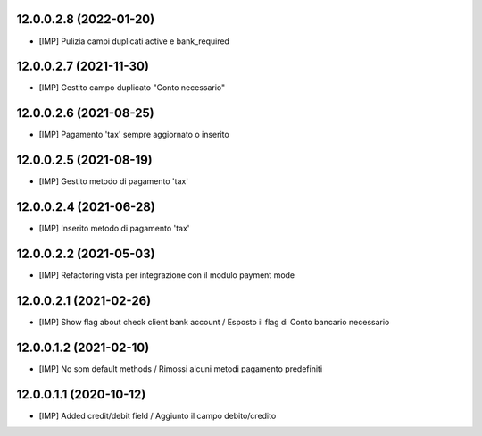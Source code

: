 12.0.0.2.8 (2022-01-20)
~~~~~~~~~~~~~~~~~~~~~~~~

* [IMP] Pulizia campi duplicati active e bank_required

12.0.0.2.7 (2021-11-30)
~~~~~~~~~~~~~~~~~~~~~~~~

* [IMP] Gestito campo duplicato "Conto necessario"

12.0.0.2.6 (2021-08-25)
~~~~~~~~~~~~~~~~~~~~~~~~

* [IMP] Pagamento 'tax' sempre aggiornato o inserito

12.0.0.2.5 (2021-08-19)
~~~~~~~~~~~~~~~~~~~~~~~~

* [IMP] Gestito metodo di pagamento 'tax'

12.0.0.2.4 (2021-06-28)
~~~~~~~~~~~~~~~~~~~~~~~~

* [IMP] Inserito metodo di pagamento 'tax'

12.0.0.2.2 (2021-05-03)
~~~~~~~~~~~~~~~~~~~~~~~~

* [IMP] Refactoring vista per integrazione con il modulo payment mode

12.0.0.2.1 (2021-02-26)
~~~~~~~~~~~~~~~~~~~~~~~~

* [IMP] Show flag about check client bank account / Esposto il flag di Conto bancario necessario

12.0.0.1.2 (2021-02-10)
~~~~~~~~~~~~~~~~~~~~~~~~

* [IMP] No som default methods / Rimossi alcuni metodi pagamento predefiniti


12.0.0.1.1 (2020-10-12)
~~~~~~~~~~~~~~~~~~~~~~~~

* [IMP] Added credit/debit field / Aggiunto il campo debito/credito
